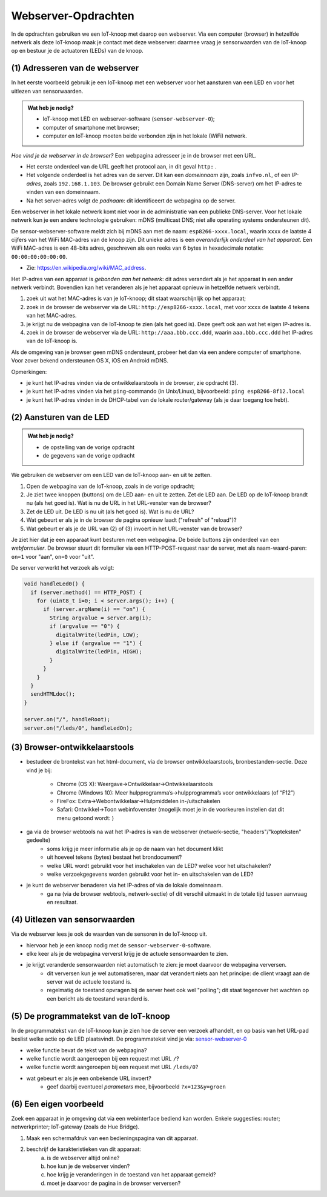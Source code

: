 Webserver-Opdrachten
====================

.. bij Webserver

In de opdrachten gebruiken we een IoT-knoop met daarop een webserver.
Via een computer (browser) in hetzelfde netwerk als deze IoT-knoop maak je contact met deze webserver:
daarmee vraag je sensorwaarden van de IoT-knoop op en bestuur je de actuatoren (LEDs) van de knoop.

(1) Adresseren van de webserver
-------------------------------

In het eerste voorbeeld gebruik je een IoT-knoop met een webserver voor het aansturen van een LED en
voor het uitlezen van sensorwaarden.

.. admonition:: Wat heb je nodig?

  * IoT-knoop met LED en webserver-software (``sensor-webserver-0``);
  * computer of smartphone met browser;
  * computer en IoT-knoop moeten beide verbonden zijn in het lokale (WiFi) netwerk.

*Hoe vind je de webserver in de browser?*
Een webpagina adresseer je in de browser met een URL.

* Het eerste onderdeel van de URL geeft het protocol aan, in dit geval ``http:`` .
* Het volgende onderdeel is het adres van de server.
  Dit kan een *domeinnaam* zijn, zoals ``infvo.nl``, of een *IP-adres*, zoals ``192.168.1.103``.
  De browser gebruikt een Domain Name Server (DNS-server) om het IP-adres te vinden van een domeinnaam.
* Na het server-adres volgt de *padnaam*: dit identificeert de webpagina op de server.

Een webserver in het lokale netwerk komt niet voor in de administratie van een publieke DNS-server.
Voor het lokale netwerk kun je een andere technologie gebruiken: mDNS (multicast DNS;
niet alle operating systems ondersteunen dit).

De sensor-webserver-software meldt zich bij mDNS aan met de naam: ``esp8266-xxxx.local``,
waarin ``xxxx`` de laatste 4 cijfers van het WiFi MAC-adres van de knoop zijn.
Dit unieke adres is een *overanderlijk onderdeel van het apparaat*.
Een WiFi MAC-adres is een 48-bits adres, geschreven als een reeks van 6 bytes in hexadecimale notatie: ``00:00:00:00:00:00``.

* Zie: https://en.wikipedia.org/wiki/MAC_address.

Het IP-adres van een apparaat is *gebonden aan het netwerk*:
dit adres verandert als je het apparaat in een ander netwerk verbindt.
Bovendien kan het veranderen als je het apparaat opnieuw in hetzelfde netwerk verbindt.

1. zoek uit wat het MAC-adres is van je IoT-knoop; dit staat waarschijnlijk op het apparaat;
2. zoek in de browser de webserver via de URL: ``http://esp8266-xxxx.local``,
   met voor ``xxxx`` de laatste 4 tekens van het MAC-adres.
3. je krijgt nu de webpagina van de IoT-knoop te zien (als het goed is).
   Deze geeft ook aan wat het eigen IP-adres is.
4. zoek in de browser de webserver via de URL: ``http://aaa.bbb.ccc.ddd``,
   waarin ``aaa.bbb.ccc.ddd`` het IP-adres van de IoT-knoop is.

Als de omgeving van je browser geen mDNS ondersteunt, probeer het dan via een andere computer of smartphone.
Voor zover bekend ondersteunen OS X, iOS en Android mDNS.

Opmerkingen:

* je kunt het IP-adres vinden via de ontwikkelaarstools in de browser, zie opdracht (3).
* je kunt het IP-adres vinden via het ``ping``-commando (in Unix/Linux), bijvoorbeeld:
  ``ping esp8266-8f12.local``
* je kunt het IP-adres vinden in de DHCP-tabel van de lokale router/gateway (als je daar toegang toe hebt).

(2) Aansturen van de LED
------------------------

.. admonition:: Wat heb je nodig?

   * de opstelling van de vorige opdracht
   * de gegevens van de vorige opdracht

We gebruiken de webserver om een LED van de IoT-knoop aan- en uit te zetten.

1. Open de webpagina van de IoT-knoop, zoals in de vorige opdracht;
2. Je ziet twee knoppen (buttons) om de LED aan- en uit te zetten.
   Zet de LED aan.
   De LED op de IoT-knoop brandt nu (als het goed is).
   Wat is nu de URL in het URL-venster van de browser?
3. Zet de LED uit.
   De LED is nu uit (als het goed is).
   Wat is nu de URL?
4. Wat gebeurt er als je in de browser de pagina opnieuw laadt ("refresh" of "reload")?
5. Wat gebeurt er als je de URL van (2) of (3) invoert in het URL-venster van de browser?

Je ziet hier dat je een apparaat kunt besturen met een webpagina.
De beide buttons zijn onderdeel van een *webformulier*.
De browser stuurt dit formulier via een HTTP-POST-request naar de server,
met als naam-waard-paren: ``on=1`` voor "aan", ``on=0`` voor "uit".

De server verwerkt het verzoek als volgt:

.. code-block:: c++

  void handleLed0() {
    if (server.method() == HTTP_POST) {
      for (uint8_t i=0; i < server.args(); i++) {
        if (server.argName(i) == "on") {
          String argvalue = server.arg(i);
          if (argvalue == "0") {
            digitalWrite(ledPin, LOW);
          } else if (argvalue == "1") {
            digitalWrite(ledPin, HIGH);
          }
        }
      }
    }
    sendHTMLdoc();
  }

  server.on("/", handleRoot);
  server.on("/leds/0", handleLedOn);

(3) Browser-ontwikkelaarstools
------------------------------

* bestudeer de brontekst van het html-document, via de browser ontwikkelaarstools, bronbestanden-sectie.
  Deze vind je bij:
    * Chrome (OS X): Weergave->Ontwikkelaar->Ontwikkelaarstools
    * Chrome (Windows 10): Meer hulpprogramma’s->hulpprogramma’s voor ontwikkelaars (of “F12”)
    * FireFox: Extra->Webontwikkelaar->Hulpmiddelen in-/uitschakelen
    * Safari: Ontwikkel->Toon webinfovenster (mogelijk moet je in de voorkeuren instellen dat dit menu getoond wordt: )
* ga via de browser webtools na wat het IP-adres is van de webserver (netwerk-sectie, "headers"/"kopteksten" gedeelte)
    * soms krijg je meer informatie als je op de naam van het document klikt
    * uit hoeveel tekens (bytes) bestaat het brondocument?
    * welke URL wordt gebruikt voor het inschakelen van de LED? welke voor het uitschakelen?
    * welke verzoekgegevens worden gebruikt voor het in- en uitschakelen van de LED?
* je kunt de webserver benaderen via het IP-adres of via de lokale domeinnaam.
    * ga na (via de browser webtools, netwerk-sectie) of dit verschil uitmaakt in de totale tijd tussen aanvraag en resultaat.

(4) Uitlezen van sensorwaarden
-------------------------------

Via de webserver lees je ook de waarden van de sensoren in de IoT-knoop uit.

* hiervoor heb je een knoop nodig met de ``sensor-webserver-0``-software.
* elke keer als je de webpagina ververst krijg je de actuele sensorwaarden te zien.
* je krijgt veranderde sensorwaarden niet automatisch te zien: je moet daarvoor de webpagina verversen.
    * dit verversen kun je wel automatiseren, maar dat verandert niets aan het principe:
      de client vraagt aan de server wat de actuele toestand is.
    * regelmatig de toestand opvragen bij de server heet ook wel "polling";
      dit staat tegenover het wachten op een bericht als de toestand veranderd is.


(5) De programmatekst van de IoT-knoop
--------------------------------------

In de programmatekst van de IoT-knoop kun je zien hoe de server een verzoek afhandelt,
en op basis van het URL-pad beslist welke actie op de LED plaatsvindt.
De programmatekst vind je via: `sensor-webserver-0 <https://github.com/infvo/iot2018/tree/master/sensor-webserver-0>`_

* welke functie bevat de tekst van de webpagina?
* welke functie wordt aangeroepen bij een request met URL ``/``?
* welke functie wordt aangeroepen bij een request met URL ``/leds/0``?
* wat gebeurt er als je een onbekende URL invoert?
    * geef daarbij eventueel *parameters* mee, bijvoorbeeld ``?x=123&y=groen``

(6) Een eigen voorbeeld
-----------------------

Zoek een apparaat in je omgeving dat via een webinterface bediend kan worden.
Enkele suggesties: router; netwerkprinter; IoT-gateway (zoals de Hue Bridge).

1. Maak een schermafdruk van een bedieningspagina van dit apparaat.
2. beschrijf de karakteristieken van dit apparaat:
    a) is de webserver altijd online?
    b) hoe kun je de webserver vinden?
    c) hoe krijg je veranderingen in de toestand van het apparaat gemeld?
    d)  moet je daarvoor de pagina in de browser verversen?
